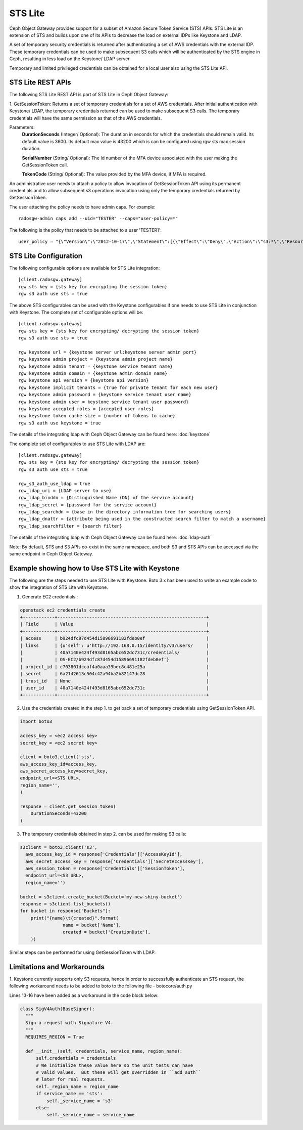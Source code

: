 =========
STS Lite
=========

Ceph Object Gateway provides support for a subset of Amazon Secure Token Service
(STS) APIs. STS Lite is an extension of STS and builds upon one of its APIs to
decrease the load on external IDPs like Keystone and LDAP.

A set of temporary security credentials is returned after authenticating
a set of AWS credentials with the external IDP. These temporary credentials can be used
to make subsequent S3 calls which will be authenticated by the STS engine in Ceph,
resulting in less load on the Keystone/ LDAP server.

Temporary and limited privileged credentials can be obtained for a local user
also using the STS Lite API.

STS Lite REST APIs
==================

The following STS Lite REST API is part of STS Lite in Ceph Object Gateway:

1. GetSessionToken: Returns a set of temporary credentials for a set of AWS
credentials. After initial authentication with Keystone/ LDAP, the temporary
credentials returned can be used to make subsequent S3 calls. The temporary
credentials will have the same permission as that of the AWS credentials.

Parameters:
    **DurationSeconds** (Integer/ Optional): The duration in seconds for which the
    credentials should remain valid. Its default value is 3600. Its default max
    value is 43200 which is can be configured using rgw sts max session duration.

    **SerialNumber** (String/ Optional): The Id number of the MFA device associated 
    with the user making the GetSessionToken call.

    **TokenCode** (String/ Optional): The value provided by the MFA device, if MFA is required.

An administrative user needs to attach a policy to allow invocation of GetSessionToken API using its permanent
credentials and to allow subsequent s3 operations invocation using only the temporary credentials returned
by GetSessionToken.

The user attaching the policy needs to have admin caps. For example::

    radosgw-admin caps add --uid="TESTER" --caps="user-policy=*"

The following is the policy that needs to be attached to a user 'TESTER1'::

    user_policy = "{\"Version\":\"2012-10-17\",\"Statement\":[{\"Effect\":\"Deny\",\"Action\":\"s3:*\",\"Resource\":[\"*\"],\"Condition\":{\"BoolIfExists\":{\"sts:authentication\":\"false\"}}},{\"Effect\":\"Allow\",\"Action\":\"sts:GetSessionToken\",\"Resource\":\"*\",\"Condition\":{\"BoolIfExists\":{\"sts:authentication\":\"false\"}}}]}"


STS Lite Configuration
======================

The following configurable options are available for STS Lite integration::

  [client.radosgw.gateway]
  rgw sts key = {sts key for encrypting the session token}
  rgw s3 auth use sts = true

The above STS configurables can be used with the Keystone configurables if one
needs to use STS Lite in conjunction with Keystone. The complete set of
configurable options will be::

  [client.radosgw.gateway]
  rgw sts key = {sts key for encrypting/ decrypting the session token}
  rgw s3 auth use sts = true

  rgw keystone url = {keystone server url:keystone server admin port}
  rgw keystone admin project = {keystone admin project name}
  rgw keystone admin tenant = {keystone service tenant name}
  rgw keystone admin domain = {keystone admin domain name}
  rgw keystone api version = {keystone api version}
  rgw keystone implicit tenants = {true for private tenant for each new user}
  rgw keystone admin password = {keystone service tenant user name}
  rgw keystone admin user = keystone service tenant user password}
  rgw keystone accepted roles = {accepted user roles}
  rgw keystone token cache size = {number of tokens to cache}
  rgw s3 auth use keystone = true

The details of the integrating ldap with Ceph Object Gateway can be found here:
:doc:`keystone`

The complete set of configurables to use STS Lite with LDAP are::

  [client.radosgw.gateway]
  rgw sts key = {sts key for encrypting/ decrypting the session token}
  rgw s3 auth use sts = true

  rgw_s3_auth_use_ldap = true
  rgw_ldap_uri = {LDAP server to use}
  rgw_ldap_binddn = {Distinguished Name (DN) of the service account}
  rgw_ldap_secret = {password for the service account}
  rgw_ldap_searchdn = {base in the directory information tree for searching users}
  rgw_ldap_dnattr = {attribute being used in the constructed search filter to match a username}
  rgw_ldap_searchfilter = {search filter}

The details of the integrating ldap with Ceph Object Gateway can be found here:
:doc:`ldap-auth`

Note: By default, STS and S3 APIs co-exist in the same namespace, and both S3
and STS APIs can be accessed via the same endpoint in Ceph Object Gateway.

Example showing how to Use STS Lite with Keystone
=================================================

The following are the steps needed to use STS Lite with Keystone. Boto 3.x has
been used to write an example code to show the integration of STS Lite with
Keystone.

1. Generate EC2 credentials :

.. code-block:: javascript

  openstack ec2 credentials create
  +------------+--------------------------------------------------------+
  | Field      | Value                                                  |
  +------------+--------------------------------------------------------+
  | access     | b924dfc87d454d15896691182fdeb0ef                       |
  | links      | {u'self': u'http://192.168.0.15/identity/v3/users/     |
  |            | 40a7140e424f493d8165abc652dc731c/credentials/          |
  |            | OS-EC2/b924dfc87d454d15896691182fdeb0ef'}              |
  | project_id | c703801dccaf4a0aaa39bec8c481e25a                       |
  | secret     | 6a2142613c504c42a94ba2b82147dc28                       |
  | trust_id   | None                                                   |
  | user_id    | 40a7140e424f493d8165abc652dc731c                       |
  +------------+--------------------------------------------------------+

2. Use the credentials created in the step 1. to get back a set of temporary
   credentials using GetSessionToken API.

.. code-block:: python

    import boto3
 
    access_key = <ec2 access key>
    secret_key = <ec2 secret key>

    client = boto3.client('sts',
    aws_access_key_id=access_key,
    aws_secret_access_key=secret_key,
    endpoint_url=<STS URL>,
    region_name='',
    )

    response = client.get_session_token(
        DurationSeconds=43200
    )

3. The temporary credentials obtained in step 2. can be used for making S3 calls:

.. code-block:: python

    s3client = boto3.client('s3',
      aws_access_key_id = response['Credentials']['AccessKeyId'],
      aws_secret_access_key = response['Credentials']['SecretAccessKey'],
      aws_session_token = response['Credentials']['SessionToken'],
      endpoint_url=<S3 URL>,
      region_name='')

    bucket = s3client.create_bucket(Bucket='my-new-shiny-bucket')
    response = s3client.list_buckets()
    for bucket in response["Buckets"]:
        print("{name}\t{created}".format(
                    name = bucket['Name'],
                    created = bucket['CreationDate'],
        ))

Similar steps can be performed for using GetSessionToken with LDAP.

Limitations and Workarounds
===========================

1. Keystone currently supports only S3 requests, hence in order to successfully 
authenticate an STS request, the following workaround needs to be added to boto
to the following file - botocore/auth.py

Lines 13-16 have been added as a workaround in the code block below:

.. code-block:: python

  class SigV4Auth(BaseSigner):
    """
    Sign a request with Signature V4.
    """
    REQUIRES_REGION = True

    def __init__(self, credentials, service_name, region_name):
        self.credentials = credentials
        # We initialize these value here so the unit tests can have
        # valid values.  But these will get overridden in ``add_auth``
        # later for real requests.
        self._region_name = region_name
        if service_name == 'sts':
            self._service_name = 's3'
        else:
            self._service_name = service_name

